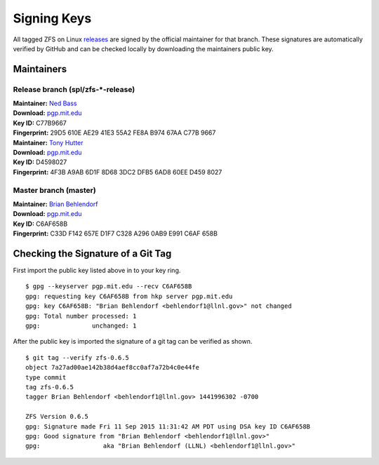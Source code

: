 Signing Keys
============

All tagged ZFS on Linux
`releases <https://github.com/zfsonlinux/zfs/releases>`__ are signed by
the official maintainer for that branch. These signatures are
automatically verified by GitHub and can be checked locally by
downloading the maintainers public key.

Maintainers
-----------

Release branch (spl/zfs-\*-release)
~~~~~~~~~~~~~~~~~~~~~~~~~~~~~~~~~~~

| **Maintainer:** `Ned Bass <https://github.com/nedbass>`__
| **Download:**
  `pgp.mit.edu <http://pgp.mit.edu/pks/lookup?op=vindex&search=0xB97467AAC77B9667&fingerprint=on>`__
| **Key ID:** C77B9667
| **Fingerprint:** 29D5 610E AE29 41E3 55A2 FE8A B974 67AA C77B 9667

| **Maintainer:** `Tony Hutter <https://github.com/tonyhutter>`__
| **Download:**
  `pgp.mit.edu <http://pgp.mit.edu/pks/lookup?op=vindex&search=0x6ad860eed4598027&fingerprint=on>`__
| **Key ID:** D4598027
| **Fingerprint:** 4F3B A9AB 6D1F 8D68 3DC2 DFB5 6AD8 60EE D459 8027

Master branch (master)
~~~~~~~~~~~~~~~~~~~~~~

| **Maintainer:** `Brian Behlendorf <https://github.com/behlendorf>`__
| **Download:**
  `pgp.mit.edu <http://pgp.mit.edu/pks/lookup?op=vindex&search=0x0AB9E991C6AF658B&fingerprint=on>`__
| **Key ID:** C6AF658B
| **Fingerprint:** C33D F142 657E D1F7 C328 A296 0AB9 E991 C6AF 658B

Checking the Signature of a Git Tag
-----------------------------------

First import the public key listed above in to your key ring.

::

   $ gpg --keyserver pgp.mit.edu --recv C6AF658B
   gpg: requesting key C6AF658B from hkp server pgp.mit.edu
   gpg: key C6AF658B: "Brian Behlendorf <behlendorf1@llnl.gov>" not changed
   gpg: Total number processed: 1
   gpg:              unchanged: 1

After the public key is imported the signature of a git tag can be
verified as shown.

::

   $ git tag --verify zfs-0.6.5
   object 7a27ad00ae142b38d4aef8cc0af7a72b4c0e44fe
   type commit
   tag zfs-0.6.5
   tagger Brian Behlendorf <behlendorf1@llnl.gov> 1441996302 -0700

   ZFS Version 0.6.5
   gpg: Signature made Fri 11 Sep 2015 11:31:42 AM PDT using DSA key ID C6AF658B
   gpg: Good signature from "Brian Behlendorf <behlendorf1@llnl.gov>"
   gpg:                 aka "Brian Behlendorf (LLNL) <behlendorf1@llnl.gov>"

